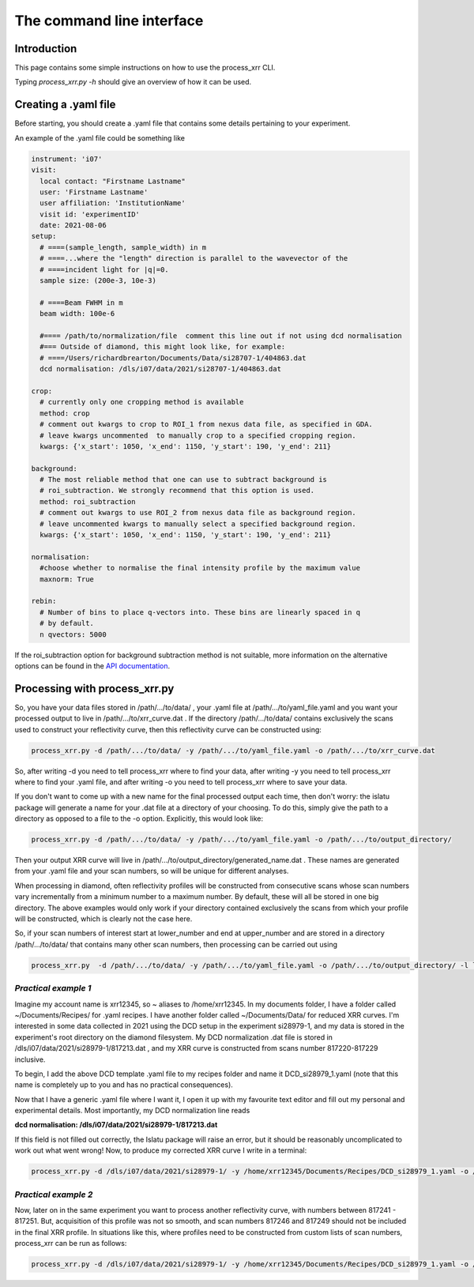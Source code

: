 The command line interface
============================

Introduction
----------------

This page contains some simple instructions on how to use the process_xrr CLI.

Typing `process_xrr.py -h` should give an overview of how it can be used. 


Creating a .yaml file
----------------------

Before
starting, you should create a .yaml file that contains some details pertaining
to your experiment.

An example of the .yaml file could be something like


.. code-block:: yaml 

    instrument: 'i07'
    visit:
      local contact: "Firstname Lastname"
      user: 'Firstname Lastname'
      user affiliation: 'InstitutionName'
      visit id: 'experimentID'
      date: 2021-08-06
    setup:
      # ====(sample_length, sample_width) in m
      # ====...where the "length" direction is parallel to the wavevector of the
      # ====incident light for |q|=0.
      sample size: (200e-3, 10e-3)

      # ====Beam FWHM in m
      beam width: 100e-6

      #==== /path/to/normalization/file  comment this line out if not using dcd normalisation
      #=== Outside of diamond, this might look like, for example:
      # ====/Users/richardbrearton/Documents/Data/si28707-1/404863.dat
      dcd normalisation: /dls/i07/data/2021/si28707-1/404863.dat 

    crop:
      # currently only one cropping method is available
      method: crop
      # comment out kwargs to crop to ROI_1 from nexus data file, as specified in GDA.
      # leave kwargs uncommented  to manually crop to a specified cropping region.
      kwargs: {'x_start': 1050, 'x_end': 1150, 'y_start': 190, 'y_end': 211}
      
    background:
      # The most reliable method that one can use to subtract background is
      # roi_subtraction. We strongly recommend that this option is used.
      method: roi_subtraction
      # comment out kwargs to use ROI_2 from nexus data file as background region.
      # leave uncommented kwargs to manually select a specified background region.
      kwargs: {'x_start': 1050, 'x_end': 1150, 'y_start': 190, 'y_end': 211}

    normalisation:
      #choose whether to normalise the final intensity profile by the maximum value
      maxnorm: True

    rebin:
      # Number of bins to place q-vectors into. These bins are linearly spaced in q
      # by default.
      n qvectors: 5000


If the roi_subtraction option for background subtraction method is not suitable, more information on the alternative options can be found in the `API documentation`_.

Processing with process_xrr.py
------------------------------------

So, you have your data files stored in /path/.../to/data/ , your .yaml file at /path/.../to/yaml_file.yaml and you want your processed output to live in /path/.../to/xrr_curve.dat . If the directory /path/.../to/data/ contains exclusively the scans used to construct your reflectivity curve, then this reflectivity curve can be constructed using:

.. code-block:: bash

    process_xrr.py -d /path/.../to/data/ -y /path/.../to/yaml_file.yaml -o /path/.../to/xrr_curve.dat

So, after writing -d you need to tell process_xrr where to find your data, after writing -y you need to tell process_xrr where to find your .yaml file, and after writing -o you need to tell process_xrr where to save your data.

If you don't want to come up with a new name for the final processed output each time, then don't worry: the islatu package will generate a name for your .dat file at a directory of your choosing. To do this, simply give the path to a directory as opposed to a file to the -o option. Explicitly, this would look like:

.. code-block:: bash

    process_xrr.py -d /path/.../to/data/ -y /path/.../to/yaml_file.yaml -o /path/.../to/output_directory/

Then your output XRR curve will live in /path/.../to/output_directory/generated_name.dat . These names are generated from your .yaml file and your scan numbers, so will be unique for different analyses.

When processing in diamond, often reflectivity profiles will be constructed from consecutive scans whose scan numbers vary incrementally from a minimum number to a maximum number. By default, these will all be stored in one big directory. The above examples would only work if your directory contained exclusively the scans from which your profile will be constructed, which is clearly not the case here. 

So, if your scan numbers of interest start at lower_number and end at upper_number and are stored in a directory /path/.../to/data/ that contains many other scan numbers, then processing can be carried out using

.. code-block:: bash

    process_xrr.py  -d /path/.../to/data/ -y /path/.../to/yaml_file.yaml -o /path/.../to/output_directory/ -l lower_number -u upper_number`

*Practical example 1*
^^^^^^^^^^^^^^^^^^^^^^^^

Imagine my account name is xrr12345, so ~ aliases to /home/xrr12345. In my documents folder, I have a folder called ~/Documents/Recipes/ for .yaml recipes. I have another folder called ~/Documents/Data/ for reduced XRR curves. I'm interested in some data collected in 2021 using the DCD setup in the experiment si28979-1, and my data is stored in the experiment's root directory on the diamond filesystem. My DCD normalization .dat file is stored in /dls/i07/data/2021/si28979-1/817213.dat , and my XRR curve is constructed from scans number 817220-817229 inclusive.

To begin, I add the above DCD template .yaml file to my recipes folder and name it DCD_si28979_1.yaml (note that this name is completely up to you and has no practical consequences).

Now that I have a generic .yaml file where I want it, I open it up with my favourite text editor and fill out my personal and experimental details. Most importantly, my DCD normalization line reads

**dcd normalisation: /dls/i07/data/2021/si28979-1/817213.dat**

If this field is not filled out correctly, the Islatu package will raise an error, but it should be reasonably uncomplicated to work out what went wrong! Now, to produce my corrected XRR curve I write in a terminal:

.. code-block:: bash

    process_xrr.py -d /dls/i07/data/2021/si28979-1/ -y /home/xrr12345/Documents/Recipes/DCD_si28979_1.yaml -o /home/xrr12345/Documents/Data/ -l 817220 -u 817229`

*Practical example 2*
^^^^^^^^^^^^^^^^^^^^^^

Now, later on in the same experiment you want to process another reflectivity curve, with numbers between 817241 - 817251. But, acquisition of this profile was not so smooth, and scan numbers 817246 and 817249 should not be included in the final XRR profile. In situations like this, where profiles need to be constructed from custom lists of scan numbers, process_xrr can be run as follows:

.. code-block:: bash

    process_xrr.py -d /dls/i07/data/2021/si28979-1/ -y /home/xrr12345/Documents/Recipes/DCD_si28979_1.yaml -o /home/xrr12345/Documents/Data/ -N 817241 817242 817243 817244 817245 817247 817248 817250 817251`

.. _API documentation: ./apidocs/background/background.html